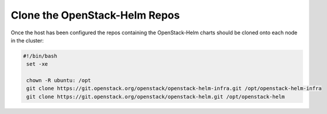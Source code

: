 Clone the OpenStack-Helm Repos
------------------------------

Once the host has been configured the repos containing the OpenStack-Helm charts
should be cloned onto each node in the cluster:

.. code-block:: shell

   #!/bin/bash
    set -xe

    chown -R ubuntu: /opt
    git clone https://git.openstack.org/openstack/openstack-helm-infra.git /opt/openstack-helm-infra
    git clone https://git.openstack.org/openstack/openstack-helm.git /opt/openstack-helm